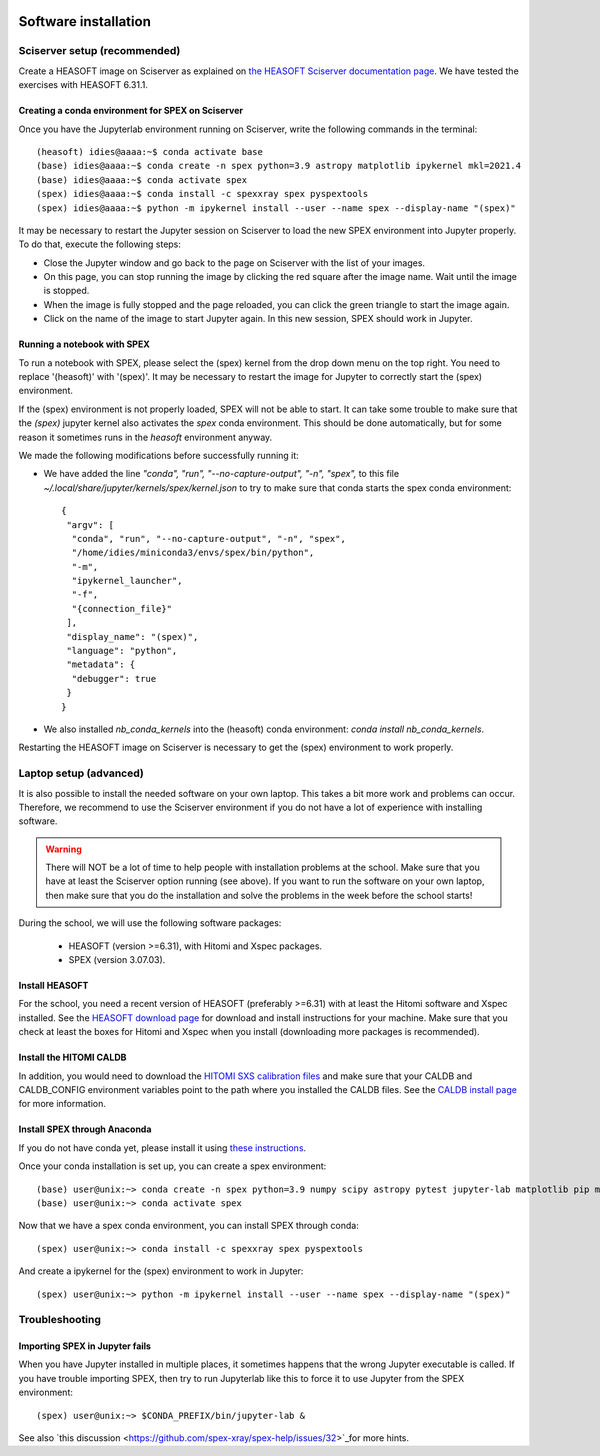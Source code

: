  .. _sect:software_install:

Software installation
=====================

Sciserver setup (recommended)
-----------------------------

Create a HEASOFT image on Sciserver as explained on `the HEASOFT Sciserver documentation
page <https://heasarc.gsfc.nasa.gov/docs/sciserver/>`_. We have tested the exercises with HEASOFT 6.31.1.

Creating a conda environment for SPEX on Sciserver
''''''''''''''''''''''''''''''''''''''''''''''''''

Once you have the Jupyterlab environment running on Sciserver, write the following commands in the terminal::

    (heasoft) idies@aaaa:~$ conda activate base
    (base) idies@aaaa:~$ conda create -n spex python=3.9 astropy matplotlib ipykernel mkl=2021.4
    (base) idies@aaaa:~$ conda activate spex
    (spex) idies@aaaa:~$ conda install -c spexxray spex pyspextools
    (spex) idies@aaaa:~$ python -m ipykernel install --user --name spex --display-name "(spex)"

It may be necessary to restart the Jupyter session on Sciserver to load the new SPEX environment into Jupyter properly.
To do that, execute the following steps:

- Close the Jupyter window and go back to the page on Sciserver with the list of your images.
- On this page, you can stop running the image by clicking the red square after the image name. Wait until the image is stopped.
- When the image is fully stopped and the page reloaded, you can click the green triangle to start the image again.
- Click on the name of the image to start Jupyter again. In this new session, SPEX should work in Jupyter.

Running a notebook with SPEX
''''''''''''''''''''''''''''

To run a notebook with SPEX, please select the (spex) kernel from the drop down menu on the top right.
You need to replace '(heasoft)' with '(spex)'. It may be necessary to restart the image for Jupyter to
correctly start the (spex) environment.

If the (spex) environment is not properly loaded, SPEX will not be able to start. It can take some trouble
to make sure that the `(spex)` jupyter kernel also activates the `spex` conda environment. This should be
done automatically, but for some reason it sometimes runs in the `heasoft` environment anyway.

We made the following modifications before successfully running it:

- We have added the line `"conda", "run", "--no-capture-output", "-n", "spex",` to this file
  `~/.local/share/jupyter/kernels/spex/kernel.json` to try to make sure that conda starts the
  spex conda environment::

    {
     "argv": [
      "conda", "run", "--no-capture-output", "-n", "spex",
      "/home/idies/miniconda3/envs/spex/bin/python",
      "-m",
      "ipykernel_launcher",
      "-f",
      "{connection_file}"
     ],
     "display_name": "(spex)",
     "language": "python",
     "metadata": {
      "debugger": true
     }
    }

- We also installed `nb_conda_kernels` into the (heasoft) conda environment: `conda install nb_conda_kernels`.

Restarting the HEASOFT image on Sciserver is necessary to get the (spex) environment to work properly.

Laptop setup (advanced)
-----------------------

It is also possible to install the needed software on your own laptop. This takes a bit more work and problems can
occur. Therefore, we recommend to use the Sciserver environment if you do not have a lot of experience with installing
software.

.. warning:: There will NOT be a lot of time to help people with installation problems at the school. Make sure
             that you have at least the Sciserver option running (see above). If you want to run the software on
             your own laptop, then make sure that you do the installation and solve the problems in the week before
             the school starts!

During the school, we will use the following software packages:

  - HEASOFT (version >=6.31), with Hitomi and Xspec packages.
  - SPEX (version 3.07.03).

Install HEASOFT
'''''''''''''''

For the school, you need a recent version of HEASOFT (preferably >=6.31) with at least the Hitomi software and Xspec
installed. See the `HEASOFT download page <https://heasarc.gsfc.nasa.gov/docs/software/lheasoft/download.html>`_
for download and install instructions for your machine. Make sure that you check at least the boxes for Hitomi and
Xspec when you install (downloading more packages is recommended).

Install the HITOMI CALDB
''''''''''''''''''''''''

In addition, you would need to download the `HITOMI SXS calibration files
<https://heasarc.gsfc.nasa.gov/FTP/caldb/data/hitomi/sxs/goodfiles_hitomi_sxs_20180212.tar.gz>`_ and make sure that
your CALDB and CALDB_CONFIG environment variables point to the path where you installed the CALDB files.
See the `CALDB install page <https://heasarc.gsfc.nasa.gov/docs/heasarc/caldb/caldb_install.html>`_ for more information.

Install SPEX through Anaconda
'''''''''''''''''''''''''''''

If you do not have conda yet, please install it using `these instructions <https://docs.conda.io/en/latest/miniconda.html>`_.

Once your conda installation is set up, you can create a spex environment::

    (base) user@unix:~> conda create -n spex python=3.9 numpy scipy astropy pytest jupyter-lab matplotlib pip mkl=2021.4
    (base) user@unix:~> conda activate spex

Now that we have a spex conda environment, you can install SPEX through conda::

    (spex) user@unix:~> conda install -c spexxray spex pyspextools

And create a ipykernel for the (spex) environment to work in Jupyter::

    (spex) user@unix:~> python -m ipykernel install --user --name spex --display-name "(spex)"

Troubleshooting
---------------

Importing SPEX in Jupyter fails
'''''''''''''''''''''''''''''''

When you have Jupyter installed in multiple places, it sometimes happens that the wrong Jupyter executable is called. 
If you have trouble importing SPEX, then try to run Jupyterlab like this to force it to use Jupyter from the SPEX 
environment::

    (spex) user@unix:~> $CONDA_PREFIX/bin/jupyter-lab &

See also `this discussion <https://github.com/spex-xray/spex-help/issues/32>`_for more hints.
